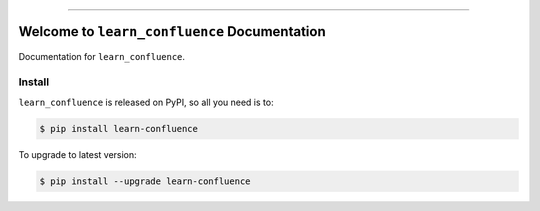 
.. image:: https://readthedocs.org/projects/learn-confluence/badge/?version=latest
    :target: https://learn-confluence.readthedocs.io/en/latest/
    :alt: Documentation Status

.. image:: https://github.com/MacHu-GWU/learn_confluence-project/actions/workflows/main.yml/badge.svg
    :target: https://github.com/MacHu-GWU/learn_confluence-project/actions?query=workflow:CI

.. image:: https://codecov.io/gh/MacHu-GWU/learn_confluence-project/branch/main/graph/badge.svg
    :target: https://codecov.io/gh/MacHu-GWU/learn_confluence-project

.. image:: https://img.shields.io/pypi/v/learn-confluence.svg
    :target: https://pypi.python.org/pypi/learn-confluence

.. image:: https://img.shields.io/pypi/l/learn-confluence.svg
    :target: https://pypi.python.org/pypi/learn-confluence

.. image:: https://img.shields.io/pypi/pyversions/learn-confluence.svg
    :target: https://pypi.python.org/pypi/learn-confluence

.. image:: https://img.shields.io/badge/Release_History!--None.svg?style=social
    :target: https://github.com/MacHu-GWU/learn_confluence-project/blob/main/release-history.rst

.. image:: https://img.shields.io/badge/STAR_Me_on_GitHub!--None.svg?style=social
    :target: https://github.com/MacHu-GWU/learn_confluence-project

------

.. image:: https://img.shields.io/badge/Link-Document-blue.svg
    :target: https://learn-confluence.readthedocs.io/en/latest/

.. image:: https://img.shields.io/badge/Link-API-blue.svg
    :target: https://learn-confluence.readthedocs.io/en/latest/py-modindex.html

.. image:: https://img.shields.io/badge/Link-Install-blue.svg
    :target: `install`_

.. image:: https://img.shields.io/badge/Link-GitHub-blue.svg
    :target: https://github.com/MacHu-GWU/learn_confluence-project

.. image:: https://img.shields.io/badge/Link-Submit_Issue-blue.svg
    :target: https://github.com/MacHu-GWU/learn_confluence-project/issues

.. image:: https://img.shields.io/badge/Link-Request_Feature-blue.svg
    :target: https://github.com/MacHu-GWU/learn_confluence-project/issues

.. image:: https://img.shields.io/badge/Link-Download-blue.svg
    :target: https://pypi.org/pypi/learn-confluence#files


Welcome to ``learn_confluence`` Documentation
==============================================================================
.. image:: https://learn-confluence.readthedocs.io/en/latest/_static/learn_confluence-logo.png
    :target: https://learn-confluence.readthedocs.io/en/latest/

Documentation for ``learn_confluence``.


.. _install:

Install
------------------------------------------------------------------------------

``learn_confluence`` is released on PyPI, so all you need is to:

.. code-block:: console

    $ pip install learn-confluence

To upgrade to latest version:

.. code-block:: console

    $ pip install --upgrade learn-confluence
